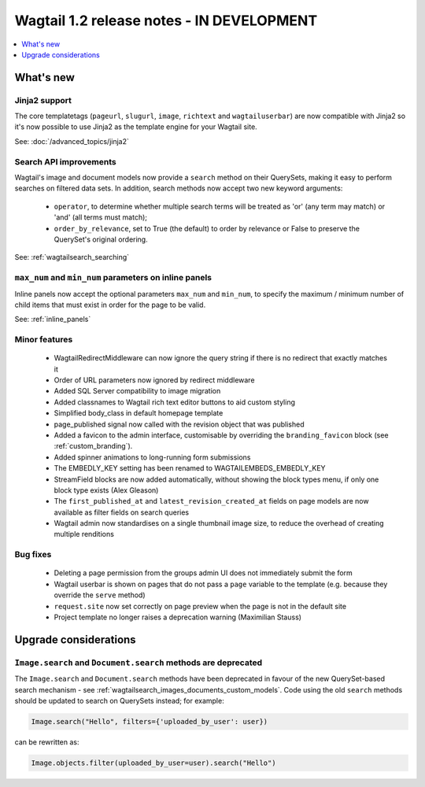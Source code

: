 ==========================================
Wagtail 1.2 release notes - IN DEVELOPMENT
==========================================

.. contents::
    :local:
    :depth: 1


What's new
==========

Jinja2 support
~~~~~~~~~~~~~~

The core templatetags (``pageurl``, ``slugurl``, ``image``, ``richtext`` and ``wagtailuserbar``) are now compatible with Jinja2 so it's now possible to use Jinja2 as the template engine for your Wagtail site.

See: :doc:`/advanced_topics/jinja2`


Search API improvements
~~~~~~~~~~~~~~~~~~~~~~~

Wagtail's image and document models now provide a ``search`` method on their QuerySets, making it easy to perform searches on filtered data sets. In addition, search methods now accept two new keyword arguments:

 * ``operator``, to determine whether multiple search terms will be treated as 'or' (any term may match) or 'and' (all terms must match);
 * ``order_by_relevance``, set to True (the default) to order by relevance or False to preserve the QuerySet's original ordering.

See: :ref:`wagtailsearch_searching`


``max_num`` and ``min_num`` parameters on inline panels
~~~~~~~~~~~~~~~~~~~~~~~~~~~~~~~~~~~~~~~~~~~~~~~~~~~~~~~

Inline panels now accept the optional parameters ``max_num`` and ``min_num``, to specify the maximum / minimum number of child items that must exist in order for the page to be valid.

See: :ref:`inline_panels`


Minor features
~~~~~~~~~~~~~~

 * WagtailRedirectMiddleware can now ignore the query string if there is no redirect that exactly matches it
 * Order of URL parameters now ignored by redirect middleware
 * Added SQL Server compatibility to image migration
 * Added classnames to Wagtail rich text editor buttons to aid custom styling
 * Simplified body_class in default homepage template
 * page_published signal now called with the revision object that was published
 * Added a favicon to the admin interface, customisable by overriding the ``branding_favicon`` block (see :ref:`custom_branding`).
 * Added spinner animations to long-running form submissions
 * The EMBEDLY_KEY setting has been renamed to WAGTAILEMBEDS_EMBEDLY_KEY
 * StreamField blocks are now added automatically, without showing the block types menu, if only one block type exists (Alex Gleason)
 * The ``first_published_at`` and ``latest_revision_created_at`` fields on page models are now available as filter fields on search queries
 * Wagtail admin now standardises on a single thumbnail image size, to reduce the overhead of creating multiple renditions

Bug fixes
~~~~~~~~~

 * Deleting a page permission from the groups admin UI does not immediately submit the form
 * Wagtail userbar is shown on pages that do not pass a ``page`` variable to the template (e.g. because they override the ``serve`` method)
 * ``request.site`` now set correctly on page preview when the page is not in the default site
 * Project template no longer raises a deprecation warning (Maximilian Stauss)


Upgrade considerations
======================

``Image.search`` and ``Document.search`` methods are deprecated
~~~~~~~~~~~~~~~~~~~~~~~~~~~~~~~~~~~~~~~~~~~~~~~~~~~~~~~~~~~~~~~

The ``Image.search`` and ``Document.search`` methods have been deprecated in favour of the new QuerySet-based search mechanism - see :ref:`wagtailsearch_images_documents_custom_models`. Code using the old ``search`` methods should be updated to search on QuerySets instead; for example:

.. code-block:: python

    Image.search("Hello", filters={'uploaded_by_user': user})

can be rewritten as:

.. code-block:: python

    Image.objects.filter(uploaded_by_user=user).search("Hello")
